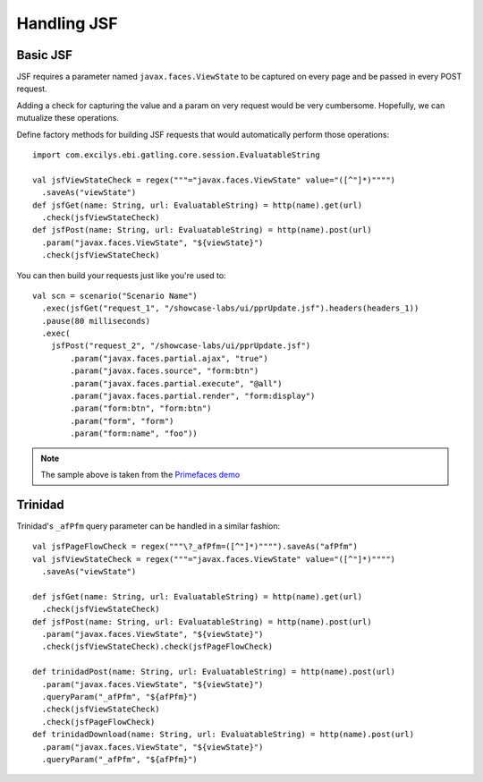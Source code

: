 ############
Handling JSF
############

Basic JSF
=========

JSF requires a parameter named ``javax.faces.ViewState`` to be captured on every page and be passed in every POST request.

Adding a check for capturing the value and a param on very request would be very cumbersome.
Hopefully, we can mutualize these operations.

Define factory methods for building JSF requests that would automatically perform those operations::

	import com.excilys.ebi.gatling.core.session.EvaluatableString

	val jsfViewStateCheck = regex("""="javax.faces.ViewState" value="([^"]*)"""")
	  .saveAs("viewState")
	def jsfGet(name: String, url: EvaluatableString) = http(name).get(url)
	  .check(jsfViewStateCheck)
	def jsfPost(name: String, url: EvaluatableString) = http(name).post(url)
	  .param("javax.faces.ViewState", "${viewState}")
	  .check(jsfViewStateCheck)

You can then build your requests just like you're used to::

	val scn = scenario("Scenario Name")
	  .exec(jsfGet("request_1", "/showcase-labs/ui/pprUpdate.jsf").headers(headers_1))
	  .pause(80 milliseconds)
	  .exec(
	    jsfPost("request_2", "/showcase-labs/ui/pprUpdate.jsf")
	        .param("javax.faces.partial.ajax", "true")
	        .param("javax.faces.source", "form:btn")
	        .param("javax.faces.partial.execute", "@all")
	        .param("javax.faces.partial.render", "form:display")
	        .param("form:btn", "form:btn")
	        .param("form", "form")
	        .param("form:name", "foo"))

.. note:: The sample above is taken from the `Primefaces demo <http://www.primefaces.org/showcase-labs>`_

Trinidad
========

Trinidad's ``_afPfm`` query parameter can be handled in a similar fashion::

	val jsfPageFlowCheck = regex("""\?_afPfm=([^"]*)"""").saveAs("afPfm")
	val jsfViewStateCheck = regex("""="javax.faces.ViewState" value="([^"]*)"""")
	  .saveAs("viewState")

	def jsfGet(name: String, url: EvaluatableString) = http(name).get(url)
	  .check(jsfViewStateCheck)
	def jsfPost(name: String, url: EvaluatableString) = http(name).post(url)
	  .param("javax.faces.ViewState", "${viewState}")
	  .check(jsfViewStateCheck).check(jsfPageFlowCheck)

	def trinidadPost(name: String, url: EvaluatableString) = http(name).post(url)
	  .param("javax.faces.ViewState", "${viewState}")
	  .queryParam("_afPfm", "${afPfm}")
	  .check(jsfViewStateCheck)
	  .check(jsfPageFlowCheck)
	def trinidadDownload(name: String, url: EvaluatableString) = http(name).post(url)
	  .param("javax.faces.ViewState", "${viewState}")
	  .queryParam("_afPfm", "${afPfm}")

